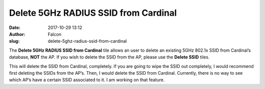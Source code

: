 Delete 5GHz RADIUS SSID from Cardinal
#####################################
:date: 2017-10-29 13:12
:author: Falcon
:slug: delete-5ghz-radius-ssid-from-cardinal

|image0|

The \ **Delete 5GHz RADIUS SSID from Cardinal** tile allows an user to
delete an existing 5GHz 802.1x SSID from Cardinal’s
database, \ **NOT** the AP. If you wish to delete the SSID from the AP,
please use the \ **Delete SSID** tiles.

|image1|

This will delete the SSID from Cardinal, completely. If you are going to
wipe the SSID out completely, I would recommend first deleting the SSIDs
from the AP’s. Then, I would delete the SSID from Cardinal. Currently,
there is no way to see which AP’s have a certain SSID associated to it.
I am working on that feature.

.. |image0| image:: http://cardinal.mcclunetechnologies.net/wp-content/uploads/2017/10/img_59f7eefa0eedf.png
.. |image1| image:: http://cardinal.mcclunetechnologies.net/wp-content/uploads/2017/10/img_59f7ef25a7673.png
